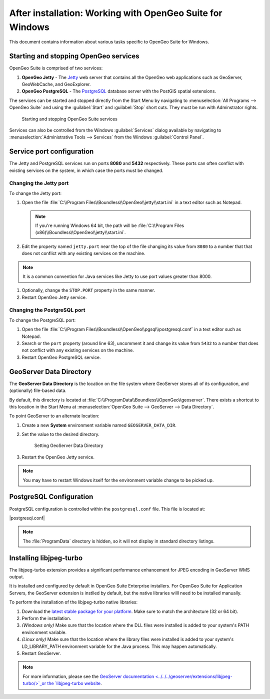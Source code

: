 .. _intro.installation.windows.postinstall:

After installation: Working with OpenGeo Suite for Windows
==========================================================

This document contains information about various tasks specific to OpenGeo Suite for Windows. 

.. |postgresql.conf| replace:: :file:`C:\\ProgramData\\Boundless\\OpenGeo\\pgsql\\9.3\\postgresql.conf`

.. todo:: Might want to make the PG version a global var.

Starting and stopping OpenGeo services
--------------------------------------

OpenGeo Suite is comprised of two services:

#. **OpenGeo Jetty** - The `Jetty <http://www.eclipse.org/jetty/>`_ web server that contains all the OpenGeo web applications such as GeoServer, GeoWebCache, and GeoExplorer. 

#. **OpenGeo PostgreSQL** - The `PostgreSQL <http://www.postgresql.org/>`_ database server with the PostGIS spatial extensions. 

The services can be started and stopped directly from the Start Menu by navigating to :menuselection:`All Programs --> OpenGeo Suite` and using the :guilabel:`Start` and :guilabel:`Stop` short cuts. They must be run with Adminstrator rights.

.. figure:: img/startstop_services.png

   Starting and stopping OpenGeo Suite services

Services can also be controlled from the Windows :guilabel:`Services` dialog available by navigating to :menuselection:`Administrative Tools --> Services` from the Windows :guilabel:`Control Panel`.

Service port configuration
--------------------------

The Jetty and PostgreSQL services run on ports **8080** and **5432** respectively. These ports can often conflict with existing services on the system, in which case the ports must be changed. 

Changing the Jetty port
^^^^^^^^^^^^^^^^^^^^^^^

To change the Jetty port:

#. Open the file :file:`C:\\Program Files\\Boundless\\OpenGeo\\jetty\\start.ini` in a text editor such as Notepad.

   .. note:: If you're running Windows 64 bit, the path will be :file:`C:\\Program Files (x86)\\Boundless\\OpenGeo\\jetty\\start.ini`.

#. Edit the property named ``jetty.port`` near the top of the file changing its value from ``8080`` to a number that that does not conflict with any existing services on the machine. 

.. note:: It is a common convention for Java services like Jetty to use port values greater than 8000. 

#. Optionally, change the ``STOP.PORT`` property in the same manner.

#. Restart OpenGeo Jetty service.

Changing the PostgreSQL port
^^^^^^^^^^^^^^^^^^^^^^^^^^^^

To change the PostgreSQL port:

#. Open the file :file:`C:\\Program Files\\Boundless\\OpenGeo\\pgsql\\postgresql.conf` in a text editor such as Notepad.

#. Search or the ``port`` property (around line 63), uncomment it and change its value from ``5432`` to a number that does not conflict with any existing services on the machine.

#. Restart OpenGeo PostgreSQL service.

.. _intro.installation.windows.postinstall.datadir:

GeoServer Data Directory
------------------------

The **GeoServer Data Directory** is the location on the file system where GeoServer stores all of its configuration, and (optionally) file-based data.

By default, this directory is located at :file:`C:\\ProgramData\\Boundless\\OpenGeo\\geoserver`. There exists a shortcut to this location in the Start Menu at :menuselection:`OpenGeo Suite --> GeoServer --> Data Directory`.

To point GeoServer to an alternate location:

#. Create a new **System** environment variable named ``GEOSERVER_DATA_DIR``.

#. Set the value to the desired directory.

   .. figure:: img/gs_data_dir.png

      Setting GeoServer Data Directory  

#. Restart the OpenGeo Jetty service.

.. note:: You may have to restart Windows itself for the environment variable change to be picked up.

.. _intro.installation.windows.postinstall.pgconfig:

PostgreSQL Configuration
------------------------

PostgreSQL configuration is controlled within the ``postgresql.conf`` file. This
file is located at:

|postgresql.conf|

.. note:: The :file:`ProgramData` directory is hidden, so it will not display in standard directory listings.

Installing libjpeg-turbo
------------------------

The libjpeg-turbo extension provides a significant performance enhancement for JPEG encoding in GeoServer WMS output.

It is installed and configured by default in OpenGeo Suite Enterprise installers. For OpenGeo Suite for Application Servers, the GeoServer extension is instlled by default, but the native libraries willl need to be installed manually.

To perform the installation of the libjpeg-turbo native libraries:

#. Download the `latest stable package for your platform <http://sourceforge.net/projects/libjpeg-turbo/files/>`_. Make sure to match the architecture (32 or 64 bit).
#. Perform the installation.
#. *(Windows only)* Make sure that the location where the DLL files were installed is added to your system's PATH environment variable.
#. *(Linux only)* Make sure that the location where the library files were installed is added to your system's LD_LIBRARY_PATH environment variable for the Java process. This may happen automatically.
#. Restart GeoServer.

.. note:: For more information, please see the `GeoServer documentation <../../../geoserver/extensions/libjpeg-turbo/>`_or the `libjpeg-turbo website <http://libjpeg-turbo.virtualgl.org/>`_.


